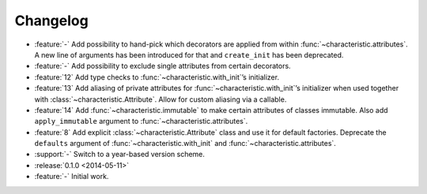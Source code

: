 Changelog
=========

- :feature:`-` Add possibility to hand-pick which decorators are applied from within :func:`~characteristic.attributes`.
  A new line of arguments has been introduced for that and ``create_init`` has been deprecated.
- :feature:`-` Add possibility to exclude single attributes from certain decorators.
- :feature:`12` Add type checks to :func:`~characteristic.with_init`\’s initializer.
- :feature:`13` Add aliasing of private attributes for :func:`~characteristic.with_init`\’s initializer when used together with :class:`~characteristic.Attribute`.
  Allow for custom aliasing via a callable.
- :feature:`14` Add :func:`~characteristic.immutable` to make certain attributes of classes immutable.
  Also add ``apply_immutable`` argument to :func:`~characteristic.attributes`.
- :feature:`8` Add explicit :class:`~characteristic.Attribute` class and use it for default factories.
  Deprecate the ``defaults`` argument of :func:`~characteristic.with_init` and :func:`~characteristic.attributes`.
- :support:`-` Switch to a year-based version scheme.
- :release:`0.1.0 <2014-05-11>`
- :feature:`-` Initial work.
